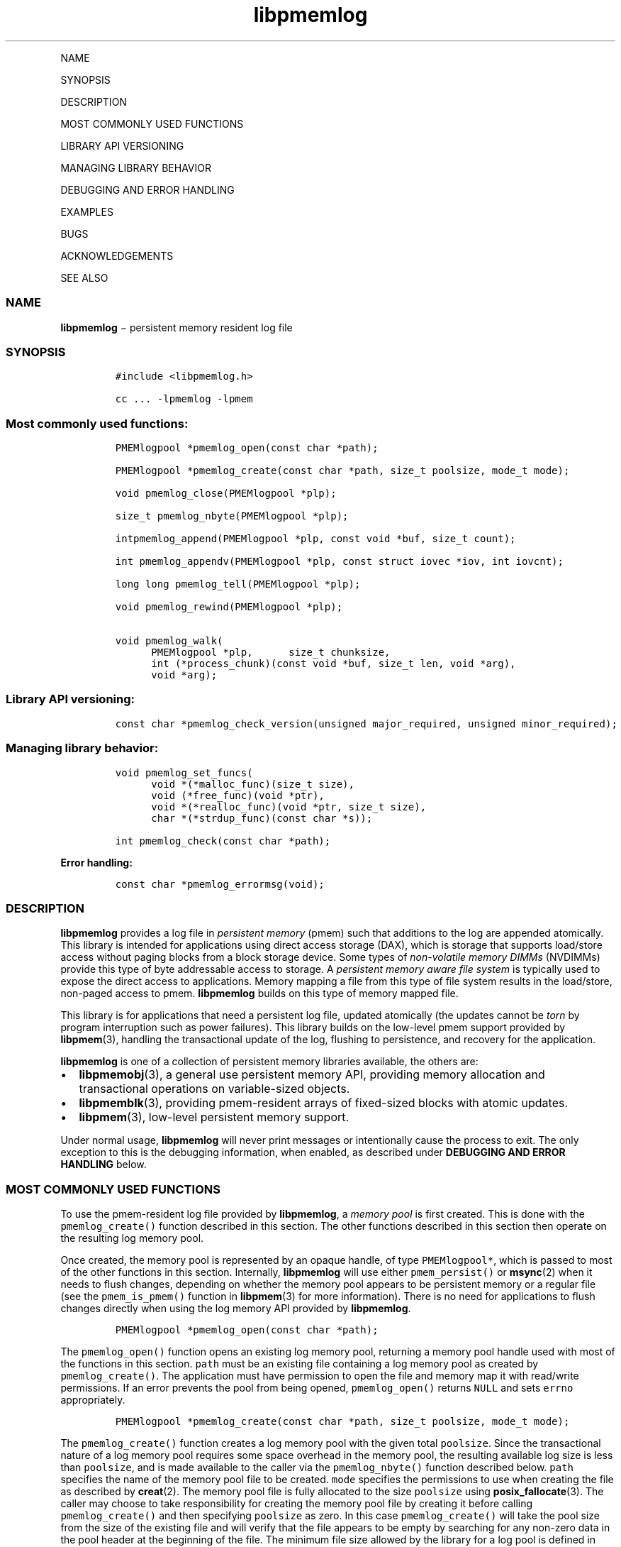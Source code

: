 .\" Automatically generated by Pandoc 1.16.0.2
.\"
.TH "libpmemlog" "3" "" "" ""
.hy
.PP
NAME
.PP
SYNOPSIS
.PP
DESCRIPTION
.PP
MOST COMMONLY USED FUNCTIONS
.PP
LIBRARY API VERSIONING
.PP
MANAGING LIBRARY BEHAVIOR
.PP
DEBUGGING AND ERROR HANDLING
.PP
EXAMPLES
.PP
BUGS
.PP
ACKNOWLEDGEMENTS
.PP
SEE ALSO
.SS NAME
.PP
\f[B]libpmemlog\f[] − persistent memory resident log file
.SS SYNOPSIS
.IP
.nf
\f[C]
#include\ <libpmemlog.h>

cc\ ...\ \-lpmemlog\ \-lpmem
\f[]
.fi
.SS Most commonly used functions:
.IP
.nf
\f[C]
PMEMlogpool\ *pmemlog_open(const\ char\ *path);

PMEMlogpool\ *pmemlog_create(const\ char\ *path,\ size_t\ poolsize,\ mode_t\ mode);

void\ pmemlog_close(PMEMlogpool\ *plp);

size_t\ pmemlog_nbyte(PMEMlogpool\ *plp);

intpmemlog_append(PMEMlogpool\ *plp,\ const\ void\ *buf,\ size_t\ count);

int\ pmemlog_appendv(PMEMlogpool\ *plp,\ const\ struct\ iovec\ *iov,\ int\ iovcnt);

long\ long\ pmemlog_tell(PMEMlogpool\ *plp);

void\ pmemlog_rewind(PMEMlogpool\ *plp);

void\ pmemlog_walk(
\ \ \ \ \ \ PMEMlogpool\ *plp,\
\ \ \ \ \ \ size_t\ chunksize,
\ \ \ \ \ \ int\ (*process_chunk)(const\ void\ *buf,\ size_t\ len,\ void\ *arg),
\ \ \ \ \ \ void\ *arg);
\f[]
.fi
.SS Library API versioning:
.IP
.nf
\f[C]
const\ char\ *pmemlog_check_version(unsigned\ major_required,\ unsigned\ minor_required);
\f[]
.fi
.SS Managing library behavior:
.IP
.nf
\f[C]
void\ pmemlog_set_funcs(
\ \ \ \ \ \ void\ *(*malloc_func)(size_t\ size),
\ \ \ \ \ \ void\ (*free_func)(void\ *ptr),
\ \ \ \ \ \ void\ *(*realloc_func)(void\ *ptr,\ size_t\ size),
\ \ \ \ \ \ char\ *(*strdup_func)(const\ char\ *s));

int\ pmemlog_check(const\ char\ *path);
\f[]
.fi
.PP
\f[B]Error handling:\f[]
.IP
.nf
\f[C]
const\ char\ *pmemlog_errormsg(void);
\f[]
.fi
.SS DESCRIPTION
.PP
\f[B]libpmemlog\f[] provides a log file in \f[I]persistent memory\f[]
(pmem) such that additions to the log are appended atomically.
This library is intended for applications using direct access storage
(DAX), which is storage that supports load/store access without paging
blocks from a block storage device.
Some types of \f[I]non\-volatile memory DIMMs\f[] (NVDIMMs) provide this
type of byte addressable access to storage.
A \f[I]persistent memory aware file system\f[] is typically used to
expose the direct access to applications.
Memory mapping a file from this type of file system results in the
load/store, non\-paged access to pmem.
\f[B]libpmemlog\f[] builds on this type of memory mapped file.
.PP
This library is for applications that need a persistent log file,
updated atomically (the updates cannot be \f[I]torn\f[] by program
interruption such as power failures).
This library builds on the low\-level pmem support provided by
\f[B]libpmem\f[](3), handling the transactional update of the log,
flushing to persistence, and recovery for the application.
.PP
\f[B]libpmemlog\f[] is one of a collection of persistent memory
libraries available, the others are:
.IP \[bu] 2
\f[B]libpmemobj\f[](3), a general use persistent memory API, providing
memory allocation and transactional operations on variable\-sized
objects.
.IP \[bu] 2
\f[B]libpmemblk\f[](3), providing pmem\-resident arrays of fixed\-sized
blocks with atomic updates.
.IP \[bu] 2
\f[B]libpmem\f[](3), low\-level persistent memory support.
.PP
Under normal usage, \f[B]libpmemlog\f[] will never print messages or
intentionally cause the process to exit.
The only exception to this is the debugging information, when enabled,
as described under \f[B]DEBUGGING AND ERROR HANDLING\f[] below.
.SS MOST COMMONLY USED FUNCTIONS
.PP
To use the pmem\-resident log file provided by \f[B]libpmemlog\f[], a
\f[I]memory pool\f[] is first created.
This is done with the \f[C]pmemlog_create()\f[] function described in
this section.
The other functions described in this section then operate on the
resulting log memory pool.
.PP
Once created, the memory pool is represented by an opaque handle, of
type \f[C]PMEMlogpool*\f[], which is passed to most of the other
functions in this section.
Internally, \f[B]libpmemlog\f[] will use either \f[C]pmem_persist()\f[]
or \f[B]msync\f[](2) when it needs to flush changes, depending on
whether the memory pool appears to be persistent memory or a regular
file (see the \f[C]pmem_is_pmem()\f[] function in \f[B]libpmem\f[](3)
for more information).
There is no need for applications to flush changes directly when using
the log memory API provided by \f[B]libpmemlog\f[].
.IP
.nf
\f[C]
PMEMlogpool\ *pmemlog_open(const\ char\ *path);
\f[]
.fi
.PP
The \f[C]pmemlog_open()\f[] function opens an existing log memory pool,
returning a memory pool handle used with most of the functions in this
section.
\f[C]path\f[] must be an existing file containing a log memory pool as
created by \f[C]pmemlog_create()\f[].
The application must have permission to open the file and memory map it
with read/write permissions.
If an error prevents the pool from being opened, \f[C]pmemlog_open()\f[]
returns \f[C]NULL\f[] and sets \f[C]errno\f[] appropriately.
.IP
.nf
\f[C]
PMEMlogpool\ *pmemlog_create(const\ char\ *path,\ size_t\ poolsize,\ mode_t\ mode);
\f[]
.fi
.PP
The \f[C]pmemlog_create()\f[] function creates a log memory pool with
the given total \f[C]poolsize\f[].
Since the transactional nature of a log memory pool requires some space
overhead in the memory pool, the resulting available log size is less
than \f[C]poolsize\f[], and is made available to the caller via the
\f[C]pmemlog_nbyte()\f[] function described below.
\f[C]path\f[] specifies the name of the memory pool file to be created.
\f[C]mode\f[] specifies the permissions to use when creating the file as
described by \f[B]creat\f[](2).
The memory pool file is fully allocated to the size \f[C]poolsize\f[]
using \f[B]posix_fallocate\f[](3).
The caller may choose to take responsibility for creating the memory
pool file by creating it before calling \f[C]pmemlog_create()\f[] and
then specifying \f[C]poolsize\f[] as zero.
In this case \f[C]pmemlog_create()\f[] will take the pool size from the
size of the existing file and will verify that the file appears to be
empty by searching for any non\-zero data in the pool header at the
beginning of the file.
The minimum file size allowed by the library for a log pool is defined
in \f[C]<libpmemlog.h>\f[] as \f[C]PMEMLOG_MIN_POOL\f[].
.PP
Depending on the configuration of the system, the available space of
non\-volatile memory space may be divided into multiple memory devices.
In such case, the maximum size of the pmemlog memory pool could be
limited by the capacity of a single memory device.
The \f[B]libpmemlog\f[] allows building persistent memory resident log
spanning multiple memory devices by creation of persistent memory pools
consisting of multiple files, where each part of such a \f[I]pool
set\f[] may be stored on different pmem\-aware filesystem.
.PP
Creation of all the parts of the pool set can be done with the
\f[C]pmemlog_create()\f[] function.
However, the recommended method for creating pool sets is to do it by
using the \f[B]pmempool\f[](1) utility.
.PP
When creating the pool set consisting of multiple files,
the\f[C]path\f[] argument passed to \f[C]pmemlog_create()\f[] must point
to the special \f[I]set\f[] file that defines the pool layout and the
location of all the parts of the pool set.
The \f[C]poolsize\f[] argument must be 0.
The meaning of \f[C]layout\f[] and \f[C]mode\f[] arguments doesn't
change, except that the same \f[C]mode\f[] is used for creation of all
the parts of the pool set.
If the error prevents any of the pool set files from being created,
\f[C]pmemlog_create()\f[] returns \f[C]NULL\f[] and sets \f[C]errno\f[]
appropriately.
.PP
When opening the pool set consisting of multiple files, the
\f[C]path\f[] argument passed to \f[C]pmemlog_open()\f[] must not point
to the pmemlog memory pool file, but to the same \f[I]set\f[] file that
was used for the pool set creation.
If an error prevents any of the pool set files from being opened, or if
the actual size of any file does not match the corresponding part size
defined in \f[I]set\f[] file \f[C]pmemlog_open()\f[] returns
\f[C]NULL\f[] and sets \f[C]errno\f[] appropriately.
.PP
The set file is a plain text file, which must start with the line
containing a \f[I]PMEMPOOLSET\f[] string, followed by the specification
of all the pool parts in the next lines.
For each part, the file size and the absolute path must be provided.
.PP
The size has to be compliant with the format specified in IEC 80000\-13,
IEEE 1541 or the Metric Interchange Format.
Standards accept SI units with obligatory B \- kB, MB, GB, ...
(multiplier by 1000) and IEC units with optional "iB" \- KiB, MiB, GiB,
..., K, M, G, ...
\- (multiplier by 1024).
.PP
The minimum file size of each part of the pool set is the same as the
minimum size allowed for a log pool consisting of one file.
It is defined in \f[C]<libpmemlog.h>\f[] as \f[C]PMEMLOG_MIN_POOL\f[].
Lines starting with “#” character are ignored.
.PP
Here is the example “mylogpool.set” file:
.IP
.nf
\f[C]
PMEMPOOLSET
100G\ /mountpoint0/myfile.part0
200G\ /mountpoint1/myfile.part1
400G\ /mountpoint2/myfile.part2
\f[]
.fi
.PP
The files in the set may be created by running the following command:
.PP
\f[C]pmempool\ create\ log\ mylogpool.set\f[]
.IP
.nf
\f[C]
void\ pmemlog_close(PMEMlogpool\ *plp);
\f[]
.fi
.PP
The \f[C]pmemlog_close()\f[] function closes the memory pool indicated
by \f[C]plp\f[] and deletes the memory pool handle.
The log memory pool itself lives on in the file that contains it and may
be re\-opened at a later time using \f[C]pmemlog_open()\f[] as described
above.
.IP
.nf
\f[C]
size_t\ pmemlog_nbyte(PMEMlogpool\ *plp);
\f[]
.fi
.PP
The \f[C]pmemlog_nbyte()\f[] function returns the amount of usable space
in the log \f[C]plp\f[].
This function may be used on a log to determine how much usable space is
available after \f[B]libpmemlog\f[] has added its metadata to the memory
pool.
.IP
.nf
\f[C]
int\ pmemlog_append(PMEMlogpool\ *plp,\ const\ void\ *buf,\ size_t\ count);
\f[]
.fi
.PP
The \f[C]pmemlog_append()\f[] function appends \f[C]count\f[] bytes from
\f[C]buf\f[] to the current write offset in the log memory pool
\f[C]plp\f[].
Calling this function is analogous to appending to a file.
The append is atomic and cannot be torn by a program failure or system
crash.
On success, zero is returned.
On error, \-1 is returned and \f[C]errno\f[] is set.
.IP
.nf
\f[C]
int\ pmemlog_appendv(PMEMlogpool\ *plp,\ const\ struct\ iovec\ *iov,\ int\ iovcnt);
\f[]
.fi
.PP
The \f[C]pmemlog_appendv()\f[] function appends to the log \f[C]plp\f[]
just like \f[C]pmemlog_append()\f[] above, but this function takes a
scatter/gather list in a manner similar to \f[B]writev\f[](2).
In this case, the entire list of buffers is appended atomically, as if
the buffers in \f[C]iov\f[] were concatenated in order.
On success, zero is returned.
On error, \-1 is returned and \f[C]errno\f[] is set.
.RS
.PP
NOTE: Since \f[B]libpmemlog\f[] is designed as a low\-latency code path,
many of the checks routinely done by the operating system for
\f[B]writev\f[](2) are not practical in the library's implementation of
\f[C]pmemlog_appendv()\f[].
No attempt is made to detect \f[C]NULL\f[] or incorrect pointers, or
illegal count values, for example.
.RE
.IP
.nf
\f[C]
long\ long\ pmemlog_tell(PMEMlogpool\ *plp);
\f[]
.fi
.PP
The \f[C]pmemlog_tell()\f[] function returns the current write point for
the log, expressed as a byte offset into the usable log space in the
memory pool.
This offset starts off as zero on a newly\-created log, and is
incremented by each successful append operation.
This function can be used to determine how much data is currently in the
log.
.IP
.nf
\f[C]
void\ pmemlog_rewind(PMEMlogpool\ *plp);
\f[]
.fi
.PP
The \f[C]pmemlog_rewind()\f[] function resets the current write point
for the log to zero.
After this call, the next append adds to the beginning of the log.
.IP
.nf
\f[C]
void\ pmemlog_walk(
\ \ \ \ PMEMlogpool\ *plp,
\ \ \ \ size_t\ chunksize,
\ \ \ \ int\ (*process_chunk)(const\ void\ *buf,\ size_t\ len,\ void\ *arg),
\ \ \ \ void\ *arg);
\f[]
.fi
.PP
The \f[C]pmemlog_walk()\f[] function walks through the log \f[C]plp\f[],
from beginning to end, calling the callback function
\f[C]process_chunk\f[] for each \f[C]chunksize\f[] block of data found.
The argument \f[C]arg\f[] is also passed to the callback to help avoid
the need for global state.
The \f[C]chunksize\f[] argument is useful for logs with fixed\-length
records and may be specified as 0 to cause a single call to the callback
with the entire log contents passed as the \f[C]buf\f[] argument.
The \f[C]len\f[] argument tells the \f[C]process_chunk\f[] function how
much data buf is holding.
The callback function should return 1 if \f[C]pmemlog_walk()\f[] should
continue walking through the log, or 0 to terminate the walk.
The callback function is called while holding \f[B]libpmemlog\f[]
internal locks that make calls atomic, so the callback function must not
try to append to the log itself or deadlock will occur.
.SS LIBRARY API VERSIONING
.PP
This section describes how the library API is versioned, allowing
applications to work with an evolving API.
.IP
.nf
\f[C]
const\ char\ *pmemlog_check_version(unsigned\ major_required,\ unsigned\ minor_required);
\f[]
.fi
.PP
The \f[C]pmemlog_check_version()\f[] function is used to see if the
installed \f[B]libpmemlog\f[] supports the version of the library API
required by an application.
The easiest way to do this is for the application to supply the
compile\-time version information, supplied by defines in
\f[C]<libpmemlog.h\f[]>, like this:
.IP
.nf
\f[C]
reason\ =\ pmemblk_check_version(PMEMLOG_MAJOR_VERSION,
\ \ \ \ \ \ \ \ \ \ \ \ \ \ \ \ \ \ \ \ \ \ \ \ \ \ \ \ PMEMLOG_MINOR_VERSION);
if\ (reason\ !=\ NULL)
{
\ \ \ \ /*\ \ version\ check\ failed,\ reason\ string\ tells\ you\ why\ */
}
\f[]
.fi
.PP
Any mismatch in the major version number is considered a failure, but a
library with a newer minor version number will pass this check since
increasing minor versions imply backwards compatibility.
.PP
An application can also check specifically for the existence of an
interface by checking for the version where that interface was
introduced.
These versions are documented in this man page as follows: unless
otherwise specified, all interfaces described here are available in
version 1.0 of the library.
Interfaces added after version 1.0 will contain the text \f[I]introduced
in version x.y\f[] in the section of this manual describing the feature.
.PP
When the version check performed by \f[C]pmemlog_check_version()\f[] is
successful, the return value is \f[C]NULL\f[].
Otherwise the return value is a static string describing the reason for
failing the version check.
The string returned by \f[C]pmemlog_check_version()\f[] must not be
modified or freed.
.SS MANAGING LIBRARY BEHAVIOR
.PP
The library entry points described in this section are less commonly
used than the previous sections.
.IP
.nf
\f[C]
void\ pmemlog_set_funcs(
\ \ \ \ void\ *(*malloc_func)(size_t\ size),
\ \ \ \ void\ (*free_func)(void\ *ptr),
\ \ \ \ void\ *(*realloc_func)(void\ *ptr,\ size_t\ size),
\ \ \ \ char\ *(*strdup_func)(const\ char\ *s));
\f[]
.fi
.PP
The \f[C]pmemlog_set_funcs()\f[] function allows an application to
override memory allocation calls used internally by \f[B]libpmemlog\f[].
Passing in \f[C]NULL\f[] for any of the handlers will cause the
\f[B]libpmemlog\f[] default function to be used.
The library does not make heavy use of the system malloc functions, but
it does allocate approximately 4\-8 kilobytes for each memory pool in
use.
.IP
.nf
\f[C]
int\ pmemlog_check(const\ char\ *path);
\f[]
.fi
.PP
The \f[C]pmemlog_check()\f[] function performs a consistency check of
the file indicated by \f[C]path\f[] and returns 1 if the memory pool is
found to be consistent.
Any inconsistencies found will cause \f[C]pmemlog_check()\f[] to return
0, in which case the use of the file with \f[B]libpmemlog\f[] will
result in undefined behavior.
The debug version of \f[B]libpmemlog\f[] will provide additional details
on inconsistencies when \f[C]PMEMLOG_LOG_LEVEL\f[] is at least 1, as
described in the \f[B]DEBUGGING AND ERROR HANDLING\f[] section below.
\f[C]pmemlog_check()\f[] will return \-1 and set \f[C]errno\f[] if it
cannot perform the consistency check due to other errors.
\f[C]pmemlog_check()\f[] opens the given \f[C]path\f[] read\-only so it
never makes any changes to the file.
.SS DEBUGGING AND ERROR HANDLING
.PP
Two versions of \f[B]libpmemlog\f[] are typically available on a
development system.
The normal version, accessed when a program is linked using the
\f[C]\-lpmemlog\f[] option, is optimized for performance.
That version skips checks that impact performance and never logs any
trace information or performs any run\-time assertions.
If an error is detected during the call to \f[B]libpmemlog\f[] function,
an application may retrieve an error message describing the reason of
failure using the following function:
.IP
.nf
\f[C]
const\ char\ *pmemlog_errormsg(void);
\f[]
.fi
.PP
The \f[C]pmemlog_errormsg()\f[] function returns a pointer to a static
buffer containing the last error message logged for current thread.
The error message may include description of the corresponding error
code (if \f[C]errno\f[] was set), as returned by \f[B]strerror\f[](3).
The error message buffer is thread\-local; errors encountered in one
thread do not affect its value in other threads.
The buffer is never cleared by any library function; its content is
significant only when the return value of the immediately preceding call
to \f[B]libpmemlog\f[] function indicated an error, or if \f[C]errno\f[]
was set.
The application must not modify or free the error message string, but it
may be modified by subsequent calls to other library functions.
.PP
A second version of \f[B]libpmemlog\f[], accessed when a program uses
the libraries under \f[B]/usr/lib/nvml_debug\f[], contains run\-time
assertions and trace points.
The typical way to access the debug version is to set the environment
variable \f[C]LD_LIBRARY_PATH\f[] to \f[B]/usr/lib/nvml_debug\f[] or
\f[B]/usr/lib64/nvml_debug\f[] depending on where the debug libraries
are installed on the system.
The trace points in the debug version of the library are enabled using
the environment variable \f[C]PMEMLOG_LOG_LEVEL\f[], which can be set to
the following values:
.IP \[bu] 2
\f[B]0\f[] \- This is the default level when \f[C]PMEMLOG_LOG_LEVEL\f[]
is not set.
No log messages are emitted at this level.
.IP \[bu] 2
\f[B]1\f[] \- Additional details on any errors detected are logged (in
addition to returning the \f[C]errno\f[]\-based errors as usual).
The same information may be retrieved using \f[C]pmemlog_errormsg()\f[].
.IP \[bu] 2
\f[B]2\f[] \- A trace of basic operations is logged.
.IP \[bu] 2
\f[B]3\f[] \- This level enables a very verbose amount of function call
tracing in the library.
.IP \[bu] 2
\f[B]4\f[] \- This level enables voluminous and fairly obscure tracing
information that is likely only useful to the \f[B]libpmemlog\f[]
developers.
.PP
The environment variable \f[C]PMEMLOG_LOG_FILE\f[] specifies a file name
where all logging information should be written.
If the last character in the name is “\-”, the PID of the current
process will be appended to the file name when the log file is created.
If \f[C]PMEMLOG_LOG_FILE\f[] is not set, the logging output goes to
stderr.
.PP
Setting the environment variable \f[C]PMEMLOG_LOG_LEVEL\f[] has no
effect on the non\-debug version of \f[B]libpmemlog\f[].
See also \f[B]libpmem\f[](3) to get information about other environment
variables affecting \f[B]libpmemlog\f[] behavior.
.SS EXAMPLES
.PP
The following example illustrates how the \f[B]libpmemlog\f[] API is
used.
.IP
.nf
\f[C]
#include\ <stdio.h>
#include\ <fcntl.h>
#include\ <errno.h>
#include\ <stdlib.h>
#include\ <unistd.h>
#include\ <string.h>
#include\ <libpmemlog.h>

/*\ size\ of\ the\ pmemlog\ pool\ \-\-\ 1\ GB\ */
#define\ POOL_SIZE\ ((size_t)(1\ <<\ 30))

/*
\ *\ printit\ \-\-\ log\ processing\ callback\ for\ use\ with\ pmemlog_walk()
\ */
int
printit(const\ void\ *buf,\ size_t\ len,\ void\ *arg)
{
\ \ \ \ fwrite(buf,\ len,\ 1,\ stdout);
\ \ \ \ return\ 0;
}

int
main(int\ argc,\ char\ *argv[])
{
\ \ \ \ const\ char\ path[]\ =\ "/pmem\-fs/myfile";
\ \ \ \ PMEMlogpool\ *plp;
\ \ \ \ size_t\ nbyte;
\ \ \ \ char\ *str;

\ \ \ /*\ create\ the\ pmemlog\ pool\ or\ open\ it\ if\ it\ already\ exists\ */
\ \ \ \ plp\ =\ pmemlog_create(path,\ POOL_SIZE,\ 0666);

\ \ \ if\ (plp\ ==\ NULL)
\ \ \ \ \ \ \ \ plp\ =\ pmemlog_open(path);

\ \ \ if\ (plp\ ==\ NULL)\ {
\ \ \ \ \ \ \ \ perror(path);
\ \ \ \ \ \ \ \ exit(1);
\ \ \ \ }

\ \ \ /*\ how\ many\ bytes\ does\ the\ log\ hold?\ */
\ \ \ \ nbyte\ =\ pmemlog_nbyte(plp);
\ \ \ \ printf("log\ holds\ %zu\ bytes",\ nbyte);

\ \ \ /*\ append\ to\ the\ log...\ */
\ \ \ \ str\ =\ "This\ is\ the\ first\ string\ appended";
\ \ \ \ if\ (pmemlog_append(plp,\ str,\ strlen(str))\ <\ 0)\ {
\ \ \ \ \ \ \ \ perror("pmemlog_append");
\ \ \ \ \ \ \ \ exit(1);
\ \ \ \ }
\ \ \ \ str\ =\ "This\ is\ the\ second\ string\ appended";
\ \ \ \ if\ (pmemlog_append(plp,\ str,\ strlen(str))\ <\ 0)\ {
\ \ \ \ \ \ \ \ perror("pmemlog_append");
\ \ \ \ \ \ \ \ exit(1);
\ \ \ \ }

\ \ \ /*\ print\ the\ log\ contents\ */
\ \ \ \ printf("log\ contains:");
\ \ \ \ pmemlog_walk(plp,\ 0,\ printit,\ NULL);

\ \ \ pmemlog_close(plp);
}
\f[]
.fi
.PP
See <http://pmem.io/nvml/libpmemlog> for more examples using the
\f[B]libpmemlog\f[] API.
.SS BUGS
.PP
Unlike \f[B]libpmemobj\f[], data replication is not supported in
\f[B]libpmemlog\f[].
Thus, it is not allowed to specify replica sections in pool set files.
.SS ACKNOWLEDGEMENTS
.PP
\f[B]libpmemlog\f[] builds on the persistent memory programming model
recommended by the SNIA NVM Programming Technical Work Group:
.PP
<http://snia.org/nvmp>
.SS SEE ALSO
.PP
\f[B]mmap\f[](2), \f[B]munmap\f[](2), \f[B]msync\f[](2),
\f[B]strerror\f[](3), \f[B]libpmemobj\f[](3), \f[B]libpmemblk\f[](3),
\f[B]libpmem\f[](3), \f[B]libvmem\f[](3) and \f[B]<http://pmem.io>\f[]
